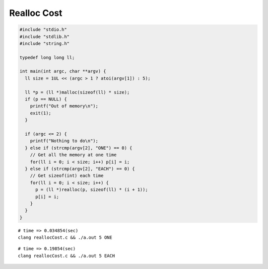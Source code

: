 
==============
 Realloc Cost
==============


.. code-block:: c
   

    #include "stdio.h"
    #include "stdlib.h"
    #include "string.h"
    
    typedef long long ll;
    
    int main(int argc, char **argv) {
      ll size = 1UL << (argc > 1 ? atoi(argv[1]) : 5);
    
      ll *p = (ll *)malloc(sizeof(ll) * size);
      if (p == NULL) {
        printf("Out of memory\n");
        exit(1);
      }
    
      if (argc <= 2) {
        printf("Nothing to do\n");
      } else if (strcmp(argv[2], "ONE") == 0) {
        // Get all the memory at one time
        for(ll i = 0; i < size; i++) p[i] = i;
      } else if (strcmp(argv[2], "EACH") == 0) {
        // Get sizeof(int) each time
        for(ll i = 0; i < size; i++) {
          p = (ll *)realloc(p, sizeof(ll) * (i + 1));
          p[i] = i;
        }
      }
    }
    
 
::

    # time => 0.034854(sec)
    clang reallocCost.c && ./a.out 5 ONE
 
::

    # time => 0.19854(sec)
    clang reallocCost.c && ./a.out 5 EACH

